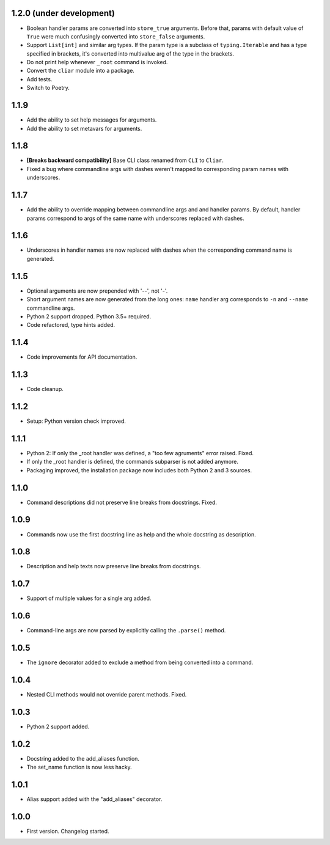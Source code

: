 1.2.0 (under development)
=========================

-   Boolean handler params are converted into ``store_true`` arguments. Before that, params with default value of ``True`` were much confusingly converted into ``store_false`` arguments.
-   Support ``List[int]`` and similar arg types. If the param type is a subclass of ``typing.Iterable`` and has a type specified in brackets, it's converted into multivalue arg of the type in the brackets.
-   Do not print help whenever ``_root`` command is invoked.
-   Convert the ``cliar`` module into a package.
-   Add tests.
-   Switch to Poetry.

1.1.9
=====

-   Add the ability to set help messages for arguments.
-   Add the ability to set metavars for arguments.

1.1.8
=====

-   **[Breaks backward compatibility]** Base CLI class renamed from ``CLI`` to ``Cliar``.
-   Fixed a bug where commandline args with dashes weren't mapped to corresponding param names with underscores.


1.1.7
=====

-   Add the ability to override mapping between commandline args and and handler params. By default,    handler params correspond to args of the same name with underscores replaced with dashes.


1.1.6
=====

-   Underscores in handler names are now replaced with dashes when the corresponding command name is generated.


1.1.5
=====

-   Optional arguments are now prepended with '--', not '-'.
-   Short argument names are now generated from the long ones: ``name`` handler arg corresponds to ``-n`` and ``--name`` commandline args.
-   Python 2 support dropped. Python 3.5+ required.
-   Code refactored, type hints added.


1.1.4
=====

-   Code improvements for API documentation.

1.1.3
=====

-   Code cleanup.

1.1.2
=====

-   Setup: Python version check improved.

1.1.1
=====

-   Python 2: If only the _root handler was defined, a "too few agruments" error raised. Fixed.
-   If only the _root handler is defined, the commands subparser is not added anymore.
-   Packaging improved, the installation package now includes both Python 2 and 3 sources.

1.1.0
=====

-   Command descriptions did not preserve line breaks from docstrings. Fixed.

1.0.9
=====

-   Commands now use the first docstring line as help and the whole docstring as description.

1.0.8
=====

-   Description and help texts now preserve line breaks from docstrings.

1.0.7
=====

-   Support of multiple values for a single arg added.

1.0.6
=====

-   Command-line args are now parsed by explicitly calling the ``.parse()`` method.

1.0.5
=====

-   The ``ignore`` decorator added to exclude a method from being converted into a command.

1.0.4
=====

-   Nested CLI methods would not override parent methods. Fixed.

1.0.3
=====

-   Python 2 support added.

1.0.2
=====

-   Docstring added to the add_aliases function.
-   The set_name function is now less hacky.

1.0.1
=====

-   Alias support added with the "add_aliases" decorator.

1.0.0
=====

-   First version. Changelog started.
